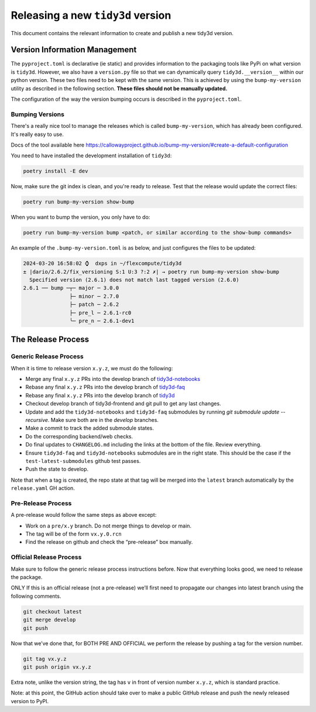 Releasing a new ``tidy3d`` version
----------------------------------

This document contains the relevant information to create and publish a new tidy3d version.

Version Information Management
^^^^^^^^^^^^^^^^^^^^^^^^^^^^^^

The ``pyproject.toml`` is declarative (ie static) and provides information to the packaging tools like PyPi on what version is ``tidy3d``. However, we also have a ``version.py`` file so that we can dynamically query ``tidy3d.__version__`` within our python version. These two files need to be kept with the same version. This is achieved by using the ``bump-my-version`` utility as described in the following section. **These files should not be manually updated.**

The configuration of the way the version bumping occurs is described in the ``pyproject.toml``.

Bumping Versions
''''''''''''''''

There's a really nice tool to manage the releases which is called ``bump-my-version``, which has already been configured.
It's really easy to use.

Docs of the tool available here https://callowayproject.github.io/bump-my-version/#create-a-default-configuration

You need to have installed the development installation of ``tidy3d``:

.. code-block:: bash

    poetry install -E dev

Now, make sure the git index is clean, and you're ready to release. Test that the release would update the correct files:

.. code-block:: bash

    poetry run bump-my-version show-bump

When you want to bump the version, you only have to do:

.. code-block:: bash

    poetry run bump-my-version bump <patch, or similar according to the show-bump commands>

An example of the ``.bump-my-version.toml`` is as below, and just configures the files to be updated:

.. code-block:: bash

    2024-03-20 16:58:02 ⌚  dxps in ~/flexcompute/tidy3d
    ± |dario/2.6.2/fix_versioning S:1 U:3 ?:2 ✗| → poetry run bump-my-version show-bump
      Specified version (2.6.1) does not match last tagged version (2.6.0)
    2.6.1 ── bump ─┬─ major ─ 3.0.0
                   ├─ minor ─ 2.7.0
                   ├─ patch ─ 2.6.2
                   ├─ pre_l ─ 2.6.1-rc0
                   ╰─ pre_n ─ 2.6.1-dev1


The Release Process
^^^^^^^^^^^^^^^^^^^

Generic Release Process
''''''''''''''''''''''''

When it is time to release version ``x.y.z``, we must do the following:

- Merge any final ``x.y.z`` PRs into the develop branch of `tidy3d-notebooks <https://github.com/flexcompute/tidy3d-notebooks>`_
- Rebase any final ``x.y.z`` PRs into the develop branch of `tidy3d-faq <https://github.com/flexcompute/tidy3d-faq>`_
- Rebase any final ``x.y.z`` PRs into the develop branch of `tidy3d <https://github.com/flexcompute/tidy3d>`_
- Checkout develop branch of tidy3d-frontend and git pull to get any last changes.
- Update and add the ``tidy3d-notebooks`` and ``tidy3d-faq`` submodules by running `git submodule update --recursive`. Make sure both are in the `develop` branches.
- Make a commit to track the added submodule states.
- Do the corresponding backend/web checks.
- Do final updates to ``CHANGELOG.md`` including the links at the bottom of the file. Review everything.
- Ensure ``tidy3d-faq`` and ``tidy3d-notebooks`` submodules are in the right state. This should be the case if the ``test-latest-submodules`` github test passes.
- Push the state to develop.

Note that when a tag is created, the repo state at that tag will be merged into the ``latest`` branch automatically by the ``release.yaml`` GH action.

Pre-Release Process
'''''''''''''''''''

A pre-release would follow the same steps as above except:

- Work on a ``pre/x.y`` branch. Do not merge things to develop or main.
- The tag will be of the form ``vx.y.0.rcn``
- Find the release on github and check the “pre-release” box manually.

Official Release Process
''''''''''''''''''''''''

Make sure to follow the generic release process instructions before. Now that everything looks good, we need to release the package.

ONLY If this is an official release (not a pre-release) we’ll first need to propagate our changes into latest branch using the following comments.

.. code-block:: bash

    git checkout latest
    git merge develop
    git push

Now that we’ve done that, for BOTH PRE AND OFFICIAL we perform the release by pushing a tag for the version number.

.. code-block:: bash

    git tag vx.y.z
    git push origin vx.y.z

Extra note, unlike the version string, the tag has ``v`` in front of version number ``x.y.z``, which is standard practice.

Note: at this point, the GitHub action should take over to make a public GitHub release and push the newly released version to PyPI.


